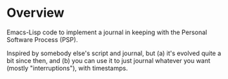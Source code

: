 * Overview

  Emacs-Lisp code to implement a journal in keeping with the Personal Software Process (PSP).

  Inspired by somebody else's script and journal, but (a) it's evolved quite a bit since then, and (b) you can use it to
  just journal whatever you want (mostly "interruptions"), with timestamps.
  

  
